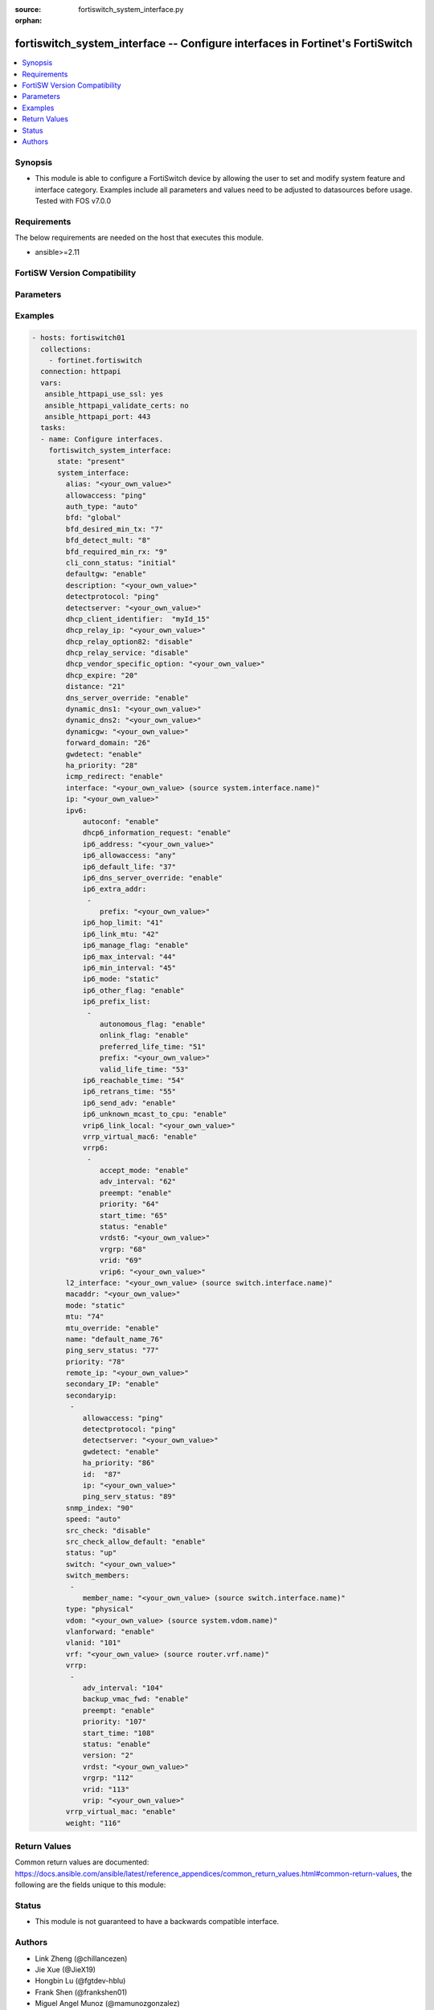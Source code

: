 :source: fortiswitch_system_interface.py

:orphan:

.. fortiswitch_system_interface:

fortiswitch_system_interface -- Configure interfaces in Fortinet's FortiSwitch
++++++++++++++++++++++++++++++++++++++++++++++++++++++++++++++++++++++++++++++

.. versionadded:: 1.0.0

.. contents::
   :local:
   :depth: 1


Synopsis
--------
- This module is able to configure a FortiSwitch device by allowing the user to set and modify system feature and interface category. Examples include all parameters and values need to be adjusted to datasources before usage. Tested with FOS v7.0.0



Requirements
------------
The below requirements are needed on the host that executes this module.

- ansible>=2.11


FortiSW Version Compatibility
-----------------------------


.. raw:: html

 <br>
 <table>
 <tr>
 <td></td>
 <td><code class="docutils literal notranslate">v7.0.0 </code></td>
 <td><code class="docutils literal notranslate">v7.0.1 </code></td>
 <td><code class="docutils literal notranslate">v7.0.2 </code></td>
 <td><code class="docutils literal notranslate">v7.0.3 </code></td>
 <td><code class="docutils literal notranslate">v7.0.4 </code></td>
 <td><code class="docutils literal notranslate">v7.0.5 </code></td>
 <td><code class="docutils literal notranslate">v7.0.6 </code></td>
 <td><code class="docutils literal notranslate">v7.2.1 </code></td>
 <td><code class="docutils literal notranslate">v7.2.2 </code></td>
 <td><code class="docutils literal notranslate">v7.2.3 </code></td>
 </tr>
 <tr>
 <td>fortiswitch_system_interface</td>
 <td>yes</td>
 <td>yes</td>
 <td>yes</td>
 <td>yes</td>
 <td>yes</td>
 <td>yes</td>
 <td>yes</td>
 <td>yes</td>
 <td>yes</td>
 <td>yes</td>
 </tr>
 </table>
 <p>



Parameters
----------


.. raw:: html

    <ul>
    <li> <span class="li-head">enable_log</span> - Enable/Disable logging for task. <span class="li-normal">type: bool</span> <span class="li-required">required: false</span> <span class="li-normal">default: False</span> </li>
    <li> <span class="li-head">member_path</span> - Member attribute path to operate on. <span class="li-normal">type: str</span> </li>
    <li> <span class="li-head">member_state</span> - Add or delete a member under specified attribute path. <span class="li-normal">type: str</span> <span class="li-normal">choices: present, absent</span> </li>
    <li> <span class="li-head">state</span> - Indicates whether to create or remove the object. <span class="li-normal">type: str</span> <span class="li-required">required: true</span> <span class="li-normal">choices: present, absent</span> </li>
    <li> <span class="li-head">system_interface</span> - Configure interfaces. <span class="li-normal">type: dict</span> </li>
        <ul class="ul-self">
        <li> <span class="li-head">alias</span> - Alias. <span class="li-normal">type: str</span> </li>
        <li> <span class="li-head">allowaccess</span> - Interface management access. <span class="li-normal">type: list</span> <span class="li-normal">choices: ping, https, http, ssh, snmp, telnet, radius_acct</span> </li>
        <li> <span class="li-head">auth_type</span> - PPP authentication type. <span class="li-normal">type: str</span> <span class="li-normal">choices: auto, pap, chap, mschapv1, mschapv2</span> </li>
        <li> <span class="li-head">bfd</span> - Bidirectional Forwarding Detection (BFD). <span class="li-normal">type: str</span> <span class="li-normal">choices: global, enable, disable</span> </li>
        <li> <span class="li-head">bfd_desired_min_tx</span> - BFD desired minimal transmit interval. <span class="li-normal">type: int</span> </li>
        <li> <span class="li-head">bfd_detect_mult</span> - BFD detection multiplier. <span class="li-normal">type: int</span> </li>
        <li> <span class="li-head">bfd_required_min_rx</span> - BFD required minimal receive interval. <span class="li-normal">type: int</span> </li>
        <li> <span class="li-head">cli_conn_status</span> - CLI connection status. <span class="li-normal">type: str</span> <span class="li-normal">choices: initial, connecting, connected, failed</span> </li>
        <li> <span class="li-head">defaultgw</span> - Enable/disable default gateway. <span class="li-normal">type: str</span> <span class="li-normal">choices: enable, disable</span> </li>
        <li> <span class="li-head">description</span> - Description. <span class="li-normal">type: str</span> </li>
        <li> <span class="li-head">detectprotocol</span> - Protocol to use for gateway detection. <span class="li-normal">type: str</span> <span class="li-normal">choices: ping, tcp_echo, udp_echo</span> </li>
        <li> <span class="li-head">detectserver</span> - IP address to PING for gateway detection. <span class="li-normal">type: str</span> </li>
        <li> <span class="li-head">dhcp_client_identifier</span> - DHCP client identifier. <span class="li-normal">type: str</span> </li>
        <li> <span class="li-head">dhcp_expire</span> - DHCP client expiration. <span class="li-normal">type: int</span> </li>
        <li> <span class="li-head">dhcp_relay_ip</span> - DHCP relay IP address. <span class="li-normal">type: str</span> </li>
        <li> <span class="li-head">dhcp_relay_option82</span> - Enable / Disable DHCP relay option-82 insertion. <span class="li-normal">type: str</span> <span class="li-normal">choices: disable, enable</span> </li>
        <li> <span class="li-head">dhcp_relay_service</span> - Enable/disable use DHCP relay service. <span class="li-normal">type: str</span> <span class="li-normal">choices: disable, enable</span> </li>
        <li> <span class="li-head">dhcp_vendor_specific_option</span> - DHCP Vendor specific option 43. <span class="li-normal">type: str</span> </li>
        <li> <span class="li-head">distance</span> - Distance of learned routes. <span class="li-normal">type: int</span> </li>
        <li> <span class="li-head">dns_server_override</span> - Enable/disable use of DNS server aquired by DHCP or PPPoE. <span class="li-normal">type: str</span> <span class="li-normal">choices: enable, disable</span> </li>
        <li> <span class="li-head">dynamic_dns1</span> - Primary dynamic DNS server. <span class="li-normal">type: str</span> </li>
        <li> <span class="li-head">dynamic_dns2</span> - Secondary dynamic DNS server. <span class="li-normal">type: str</span> </li>
        <li> <span class="li-head">dynamicgw</span> - Dynamic gateway. <span class="li-normal">type: str</span> </li>
        <li> <span class="li-head">forward_domain</span> - TP mode forward domain. <span class="li-normal">type: int</span> </li>
        <li> <span class="li-head">gwdetect</span> - Enable/disable gateway detection. <span class="li-normal">type: str</span> <span class="li-normal">choices: enable, disable</span> </li>
        <li> <span class="li-head">ha_priority</span> - PING server HA election priority (1 - 50). <span class="li-normal">type: int</span> </li>
        <li> <span class="li-head">icmp_redirect</span> - Enable/disable ICMP rediect. <span class="li-normal">type: str</span> <span class="li-normal">choices: enable, disable</span> </li>
        <li> <span class="li-head">interface</span> - Interface name. <span class="li-normal">type: str</span> </li>
        <li> <span class="li-head">ip</span> - Interface IPv4 address. <span class="li-normal">type: str</span> </li>
        <li> <span class="li-head">ipv6</span> - IPv6 address. <span class="li-normal">type: dict</span> </li>
            <ul class="ul-self">
            <li> <span class="li-head">autoconf</span> - Enable/disable address automatic config. <span class="li-normal">type: str</span> <span class="li-normal">choices: enable, disable</span> </li>
            <li> <span class="li-head">dhcp6_information_request</span> - Enable/disable DHCPv6 information request. <span class="li-normal">type: str</span> <span class="li-normal">choices: enable, disable</span> </li>
            <li> <span class="li-head">ip6_address</span> - Primary IPv6 address prefix of interface. <span class="li-normal">type: str</span> </li>
            <li> <span class="li-head">ip6_allowaccess</span> - Allow management access to the interface. <span class="li-normal">type: list</span> <span class="li-normal">choices: any, ping, https, http, ssh, snmp, telnet, radius_acct</span> </li>
            <li> <span class="li-head">ip6_default_life</span> - IPv6 default life (sec). <span class="li-normal">type: int</span> </li>
            <li> <span class="li-head">ip6_dns_server_override</span> - Enable/disable using the DNS server acquired by DHCP. <span class="li-normal">type: str</span> <span class="li-normal">choices: enable, disable</span> </li>
            <li> <span class="li-head">ip6_extra_addr</span> - Extra IPv6 address prefixes of interface. <span class="li-normal">type: list</span> </li>
                <ul class="ul-self">
                <li> <span class="li-head">prefix</span> - IPv6 address prefix. <span class="li-normal">type: str</span> </li>
                </ul>
            <li> <span class="li-head">ip6_hop_limit</span> - IPv6 hop limit. <span class="li-normal">type: int</span> </li>
            <li> <span class="li-head">ip6_link_mtu</span> - IPv6 link MTU. <span class="li-normal">type: int</span> </li>
            <li> <span class="li-head">ip6_manage_flag</span> - Enable/disable sending of IPv6 managed flag. <span class="li-normal">type: str</span> <span class="li-normal">choices: enable, disable</span> </li>
            <li> <span class="li-head">ip6_max_interval</span> - IPv6 maximum interval (sec) after which RA will be sent. <span class="li-normal">type: int</span> </li>
            <li> <span class="li-head">ip6_min_interval</span> - IPv6 minimum interval (sec) after which RA will be sent. <span class="li-normal">type: int</span> </li>
            <li> <span class="li-head">ip6_mode</span> - Addressing mode (static, DHCP). <span class="li-normal">type: str</span> <span class="li-normal">choices: static, dhcp</span> </li>
            <li> <span class="li-head">ip6_other_flag</span> - Enable/disable sending of IPv6 other flag. <span class="li-normal">type: str</span> <span class="li-normal">choices: enable, disable</span> </li>
            <li> <span class="li-head">ip6_prefix_list</span> - IPv6 advertised prefix list. <span class="li-normal">type: list</span> </li>
                <ul class="ul-self">
                <li> <span class="li-head">autonomous_flag</span> - Enable/disable autonomous flag. <span class="li-normal">type: str</span> <span class="li-normal">choices: enable, disable</span> </li>
                <li> <span class="li-head">onlink_flag</span> - Enable/disable onlink flag. <span class="li-normal">type: str</span> <span class="li-normal">choices: enable, disable</span> </li>
                <li> <span class="li-head">preferred_life_time</span> - Preferred life time (sec). <span class="li-normal">type: int</span> </li>
                <li> <span class="li-head">prefix</span> - IPv6 prefix. <span class="li-normal">type: str</span> </li>
                <li> <span class="li-head">valid_life_time</span> - Valid life time (sec). <span class="li-normal">type: int</span> </li>
                </ul>
            <li> <span class="li-head">ip6_reachable_time</span> - IPv6 reachable time (milliseconds). <span class="li-normal">type: int</span> </li>
            <li> <span class="li-head">ip6_retrans_time</span> - IPv6 retransmit time (milliseconds). <span class="li-normal">type: int</span> </li>
            <li> <span class="li-head">ip6_send_adv</span> - Enable/disable sending of IPv6 Router advertisement. <span class="li-normal">type: str</span> <span class="li-normal">choices: enable, disable</span> </li>
            <li> <span class="li-head">ip6_unknown_mcast_to_cpu</span> - Enable/disable unknown mcast to cpu. <span class="li-normal">type: str</span> <span class="li-normal">choices: enable, disable</span> </li>
            <li> <span class="li-head">vrip6_link_local</span> - Link-local IPv6 address of virtual router. <span class="li-normal">type: str</span> </li>
            <li> <span class="li-head">vrrp6</span> - IPv6 VRRP configuration. <span class="li-normal">type: list</span> </li>
                <ul class="ul-self">
                <li> <span class="li-head">accept_mode</span> - Enable/disable accept mode. <span class="li-normal">type: str</span> <span class="li-normal">choices: enable, disable</span> </li>
                <li> <span class="li-head">adv_interval</span> - Advertisement interval (1 - 255 seconds). <span class="li-normal">type: int</span> </li>
                <li> <span class="li-head">preempt</span> - Enable/disable preempt mode. <span class="li-normal">type: str</span> <span class="li-normal">choices: enable, disable</span> </li>
                <li> <span class="li-head">priority</span> - Priority of the virtual router (1 - 255). <span class="li-normal">type: int</span> </li>
                <li> <span class="li-head">start_time</span> - Startup time (1 - 255 seconds). <span class="li-normal">type: int</span> </li>
                <li> <span class="li-head">status</span> - Enable/disable VRRP. <span class="li-normal">type: str</span> <span class="li-normal">choices: enable, disable</span> </li>
                <li> <span class="li-head">vrdst6</span> - Monitor the route to this destination. <span class="li-normal">type: str</span> </li>
                <li> <span class="li-head">vrgrp</span> - VRRP group ID (1 - 65535). <span class="li-normal">type: int</span> </li>
                <li> <span class="li-head">vrid</span> - Virtual router identifier (1 - 255). <span class="li-normal">type: int</span> </li>
                <li> <span class="li-head">vrip6</span> - IPv6 address of the virtual router. <span class="li-normal">type: str</span> </li>
                </ul>
            <li> <span class="li-head">vrrp_virtual_mac6</span> - Enable/disable virtual MAC for VRRP. <span class="li-normal">type: str</span> <span class="li-normal">choices: enable, disable</span> </li>
            </ul>
        <li> <span class="li-head">l2_interface</span> - L2 interface name. <span class="li-normal">type: str</span> </li>
        <li> <span class="li-head">macaddr</span> - MAC address. <span class="li-normal">type: str</span> </li>
        <li> <span class="li-head">mode</span> - Interface addressing mode. <span class="li-normal">type: str</span> <span class="li-normal">choices: static, dhcp</span> </li>
        <li> <span class="li-head">mtu</span> - Maximum transportation unit (MTU). <span class="li-normal">type: int</span> </li>
        <li> <span class="li-head">mtu_override</span> - Enable/disable override of default MTU. <span class="li-normal">type: str</span> <span class="li-normal">choices: enable, disable</span> </li>
        <li> <span class="li-head">name</span> - Name. <span class="li-normal">type: str</span> <span class="li-required">required: true</span> </li>
        <li> <span class="li-head">ping_serv_status</span> - PING server status. <span class="li-normal">type: int</span> </li>
        <li> <span class="li-head">priority</span> - Priority of learned routes. <span class="li-normal">type: int</span> </li>
        <li> <span class="li-head">remote_ip</span> - Remote IP address of tunnel. <span class="li-normal">type: str</span> </li>
        <li> <span class="li-head">secondary_IP</span> - Enable/disable use of secondary IP address. <span class="li-normal">type: str</span> <span class="li-normal">choices: enable, disable</span> </li>
        <li> <span class="li-head">secondaryip</span> - Second IP address of interface. <span class="li-normal">type: list</span> </li>
            <ul class="ul-self">
            <li> <span class="li-head">allowaccess</span> - Interface management access. <span class="li-normal">type: list</span> <span class="li-normal">choices: ping, https, http, ssh, snmp, telnet, radius_acct</span> </li>
            <li> <span class="li-head">detectprotocol</span> - Protocol to use for gateway detection. <span class="li-normal">type: str</span> <span class="li-normal">choices: ping, tcp_echo, udp_echo</span> </li>
            <li> <span class="li-head">detectserver</span> - IP address to PING for gateway detection. <span class="li-normal">type: str</span> </li>
            <li> <span class="li-head">gwdetect</span> - Enable/disable gateway detection. <span class="li-normal">type: str</span> <span class="li-normal">choices: enable, disable</span> </li>
            <li> <span class="li-head">ha_priority</span> - PING server HA election priority (1 - 50). <span class="li-normal">type: int</span> </li>
            <li> <span class="li-head">id</span> - Id. <span class="li-normal">type: int</span> </li>
            <li> <span class="li-head">ip</span> - Interface IPv4 address. <span class="li-normal">type: str</span> </li>
            <li> <span class="li-head">ping_serv_status</span> - PING server status. <span class="li-normal">type: int</span> </li>
            </ul>
        <li> <span class="li-head">snmp_index</span> - SNMP index. <span class="li-normal">type: int</span> </li>
        <li> <span class="li-head">speed</span> - Speed (copper mode port only). <span class="li-normal">type: str</span> <span class="li-normal">choices: auto, 10full, 10half, 100full, 100half, 1000full, 1000half, 1000auto</span> </li>
        <li> <span class="li-head">src_check</span> - Enable/disable source IP check. <span class="li-normal">type: str</span> <span class="li-normal">choices: disable, loose, strict</span> </li>
        <li> <span class="li-head">src_check_allow_default</span> - Enable/disable.When src ip lookup hits default route,enable means allow pkt else drop. <span class="li-normal">type: str</span> <span class="li-normal">choices: enable, disable</span> </li>
        <li> <span class="li-head">status</span> - Interface status. <span class="li-normal">type: str</span> <span class="li-normal">choices: up, down</span> </li>
        <li> <span class="li-head">switch</span> - Contained in switch. <span class="li-normal">type: str</span> </li>
        <li> <span class="li-head">switch_members</span> - Switch interfaces. <span class="li-normal">type: list</span> </li>
            <ul class="ul-self">
            <li> <span class="li-head">member_name</span> - Interface name. <span class="li-normal">type: str</span> </li>
            </ul>
        <li> <span class="li-head">type</span> - Interface type. <span class="li-normal">type: str</span> <span class="li-normal">choices: physical, vlan, tunnel, loopback, switch, hard_switch, vap_switch, hdlc, vxlan</span> </li>
        <li> <span class="li-head">vdom</span> - Virtual domain name. <span class="li-normal">type: str</span> </li>
        <li> <span class="li-head">vlanforward</span> - Enable/disable VLAN forwarding. <span class="li-normal">type: str</span> <span class="li-normal">choices: enable, disable</span> </li>
        <li> <span class="li-head">vlanid</span> - VLAN ID. <span class="li-normal">type: int</span> </li>
        <li> <span class="li-head">vrf</span> - VRF. <span class="li-normal">type: str</span> </li>
        <li> <span class="li-head">vrrp</span> - VRRP configuration <span class="li-normal">type: list</span> </li>
            <ul class="ul-self">
            <li> <span class="li-head">adv_interval</span> - Advertisement interval (1 - 255 seconds). <span class="li-normal">type: int</span> </li>
            <li> <span class="li-head">backup_vmac_fwd</span> - Enable/disable backup-vmac-fwd. <span class="li-normal">type: str</span> <span class="li-normal">choices: enable, disable</span> </li>
            <li> <span class="li-head">preempt</span> - Enable/disable preempt mode. <span class="li-normal">type: str</span> <span class="li-normal">choices: enable, disable</span> </li>
            <li> <span class="li-head">priority</span> - Priority of the virtual router (1 - 255). <span class="li-normal">type: int</span> </li>
            <li> <span class="li-head">start_time</span> - Startup time (1 - 255 seconds). <span class="li-normal">type: int</span> </li>
            <li> <span class="li-head">status</span> - Enable/disable status. <span class="li-normal">type: str</span> <span class="li-normal">choices: enable, disable</span> </li>
            <li> <span class="li-head">version</span> - VRRP version. <span class="li-normal">type: str</span> <span class="li-normal">choices: 2, 3</span> </li>
            <li> <span class="li-head">vrdst</span> - Monitor the route to this destination. <span class="li-normal">type: str</span> </li>
            <li> <span class="li-head">vrgrp</span> - VRRP group ID (1 - 65535). <span class="li-normal">type: int</span> </li>
            <li> <span class="li-head">vrid</span> - Virtual router identifier (1 - 255). <span class="li-normal">type: int</span> </li>
            <li> <span class="li-head">vrip</span> - IP address of the virtual router. <span class="li-normal">type: str</span> </li>
            </ul>
        <li> <span class="li-head">vrrp_virtual_mac</span> - enable to use virtual MAC for VRRP <span class="li-normal">type: str</span> <span class="li-normal">choices: enable, disable</span> </li>
        <li> <span class="li-head">weight</span> - Default weight for static routes if route has no weight configured (0 - 255). <span class="li-normal">type: int</span> </li>
        </ul>
    </ul>


Examples
--------

.. code-block:: yaml+jinja
    
    - hosts: fortiswitch01
      collections:
        - fortinet.fortiswitch
      connection: httpapi
      vars:
       ansible_httpapi_use_ssl: yes
       ansible_httpapi_validate_certs: no
       ansible_httpapi_port: 443
      tasks:
      - name: Configure interfaces.
        fortiswitch_system_interface:
          state: "present"
          system_interface:
            alias: "<your_own_value>"
            allowaccess: "ping"
            auth_type: "auto"
            bfd: "global"
            bfd_desired_min_tx: "7"
            bfd_detect_mult: "8"
            bfd_required_min_rx: "9"
            cli_conn_status: "initial"
            defaultgw: "enable"
            description: "<your_own_value>"
            detectprotocol: "ping"
            detectserver: "<your_own_value>"
            dhcp_client_identifier:  "myId_15"
            dhcp_relay_ip: "<your_own_value>"
            dhcp_relay_option82: "disable"
            dhcp_relay_service: "disable"
            dhcp_vendor_specific_option: "<your_own_value>"
            dhcp_expire: "20"
            distance: "21"
            dns_server_override: "enable"
            dynamic_dns1: "<your_own_value>"
            dynamic_dns2: "<your_own_value>"
            dynamicgw: "<your_own_value>"
            forward_domain: "26"
            gwdetect: "enable"
            ha_priority: "28"
            icmp_redirect: "enable"
            interface: "<your_own_value> (source system.interface.name)"
            ip: "<your_own_value>"
            ipv6:
                autoconf: "enable"
                dhcp6_information_request: "enable"
                ip6_address: "<your_own_value>"
                ip6_allowaccess: "any"
                ip6_default_life: "37"
                ip6_dns_server_override: "enable"
                ip6_extra_addr:
                 -
                    prefix: "<your_own_value>"
                ip6_hop_limit: "41"
                ip6_link_mtu: "42"
                ip6_manage_flag: "enable"
                ip6_max_interval: "44"
                ip6_min_interval: "45"
                ip6_mode: "static"
                ip6_other_flag: "enable"
                ip6_prefix_list:
                 -
                    autonomous_flag: "enable"
                    onlink_flag: "enable"
                    preferred_life_time: "51"
                    prefix: "<your_own_value>"
                    valid_life_time: "53"
                ip6_reachable_time: "54"
                ip6_retrans_time: "55"
                ip6_send_adv: "enable"
                ip6_unknown_mcast_to_cpu: "enable"
                vrip6_link_local: "<your_own_value>"
                vrrp_virtual_mac6: "enable"
                vrrp6:
                 -
                    accept_mode: "enable"
                    adv_interval: "62"
                    preempt: "enable"
                    priority: "64"
                    start_time: "65"
                    status: "enable"
                    vrdst6: "<your_own_value>"
                    vrgrp: "68"
                    vrid: "69"
                    vrip6: "<your_own_value>"
            l2_interface: "<your_own_value> (source switch.interface.name)"
            macaddr: "<your_own_value>"
            mode: "static"
            mtu: "74"
            mtu_override: "enable"
            name: "default_name_76"
            ping_serv_status: "77"
            priority: "78"
            remote_ip: "<your_own_value>"
            secondary_IP: "enable"
            secondaryip:
             -
                allowaccess: "ping"
                detectprotocol: "ping"
                detectserver: "<your_own_value>"
                gwdetect: "enable"
                ha_priority: "86"
                id:  "87"
                ip: "<your_own_value>"
                ping_serv_status: "89"
            snmp_index: "90"
            speed: "auto"
            src_check: "disable"
            src_check_allow_default: "enable"
            status: "up"
            switch: "<your_own_value>"
            switch_members:
             -
                member_name: "<your_own_value> (source switch.interface.name)"
            type: "physical"
            vdom: "<your_own_value> (source system.vdom.name)"
            vlanforward: "enable"
            vlanid: "101"
            vrf: "<your_own_value> (source router.vrf.name)"
            vrrp:
             -
                adv_interval: "104"
                backup_vmac_fwd: "enable"
                preempt: "enable"
                priority: "107"
                start_time: "108"
                status: "enable"
                version: "2"
                vrdst: "<your_own_value>"
                vrgrp: "112"
                vrid: "113"
                vrip: "<your_own_value>"
            vrrp_virtual_mac: "enable"
            weight: "116"
    


Return Values
-------------
Common return values are documented: https://docs.ansible.com/ansible/latest/reference_appendices/common_return_values.html#common-return-values, the following are the fields unique to this module:

.. raw:: html

    <ul>

    <li> <span class="li-return">build</span> - Build number of the fortiSwitch image <span class="li-normal">returned: always</span> <span class="li-normal">type: str</span> <span class="li-normal">sample: 1547</span></li>
    <li> <span class="li-return">http_method</span> - Last method used to provision the content into FortiSwitch <span class="li-normal">returned: always</span> <span class="li-normal">type: str</span> <span class="li-normal">sample: PUT</span></li>
    <li> <span class="li-return">http_status</span> - Last result given by FortiSwitch on last operation applied <span class="li-normal">returned: always</span> <span class="li-normal">type: str</span> <span class="li-normal">sample: 200</span></li>
    <li> <span class="li-return">mkey</span> - Master key (id) used in the last call to FortiSwitch <span class="li-normal">returned: success</span> <span class="li-normal">type: str</span> <span class="li-normal">sample: id</span></li>
    <li> <span class="li-return">name</span> - Name of the table used to fulfill the request <span class="li-normal">returned: always</span> <span class="li-normal">type: str</span> <span class="li-normal">sample: urlfilter</span></li>
    <li> <span class="li-return">path</span> - Path of the table used to fulfill the request <span class="li-normal">returned: always</span> <span class="li-normal">type: str</span> <span class="li-normal">sample: webfilter</span></li>
    <li> <span class="li-return">serial</span> - Serial number of the unit <span class="li-normal">returned: always</span> <span class="li-normal">type: str</span> <span class="li-normal">sample: FS1D243Z13000122</span></li>
    <li> <span class="li-return">status</span> - Indication of the operation's result <span class="li-normal">returned: always</span> <span class="li-normal">type: str</span> <span class="li-normal">sample: success</span></li>
    <li> <span class="li-return">version</span> - Version of the FortiSwitch <span class="li-normal">returned: always</span> <span class="li-normal">type: str</span> <span class="li-normal">sample: v7.0.0</span></li>
    </ul>

Status
------

- This module is not guaranteed to have a backwards compatible interface.


Authors
-------

- Link Zheng (@chillancezen)
- Jie Xue (@JieX19)
- Hongbin Lu (@fgtdev-hblu)
- Frank Shen (@frankshen01)
- Miguel Angel Munoz (@mamunozgonzalez)


.. hint::
    If you notice any issues in this documentation, you can create a pull request to improve it.
